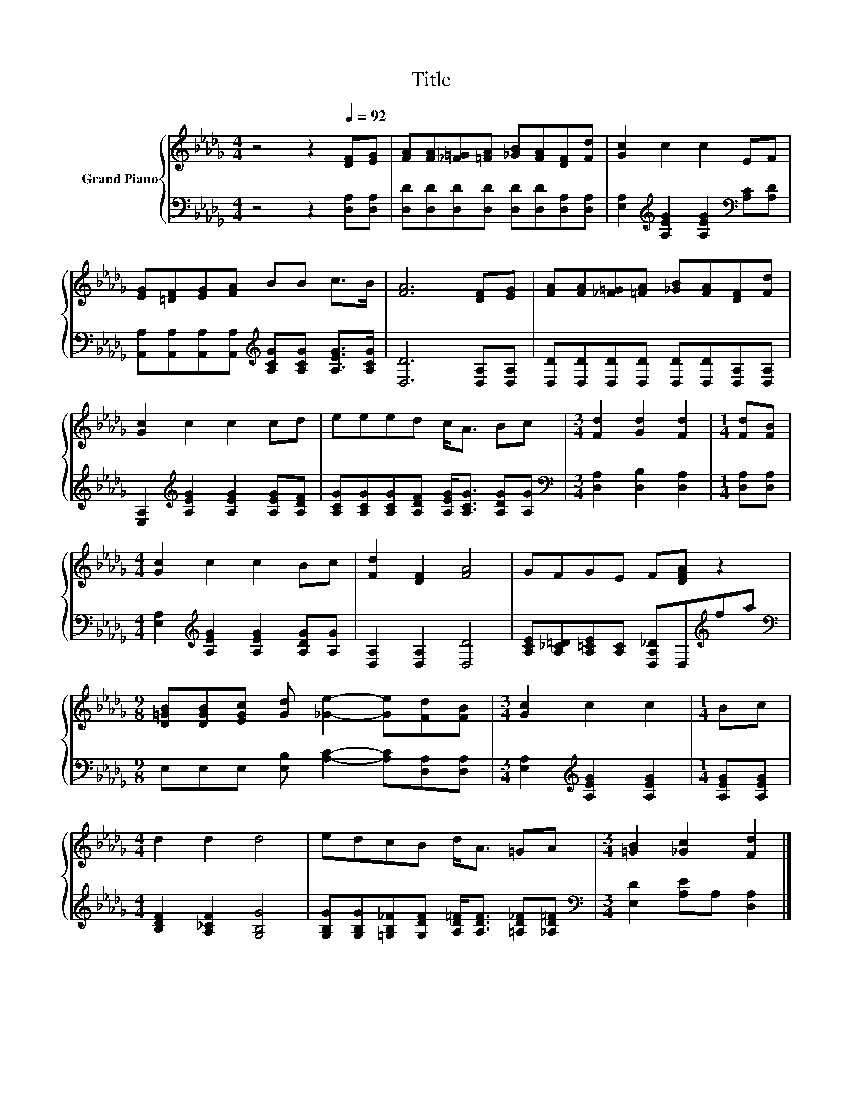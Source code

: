 X:1
T:Title
%%score { 1 | 2 }
L:1/8
M:4/4
K:Db
V:1 treble nm="Grand Piano"
V:2 bass 
V:1
 z4 z2[Q:1/4=92] [DF][EG] | [FA][FA][_F=G][=FA] [_GB][FA][DF][Fd] | [Gc]2 c2 c2 EF | %3
 [EG][=DF][EG][FA] BB c>B | [FA]6 [DF][EG] | [FA][FA][_F=G][=FA] [_GB][FA][DF][Fd] | %6
 [Gc]2 c2 c2 cd | eeed c<A Bc |[M:3/4] [Fd]2 [Gd]2 [Fd]2 |[M:1/4] [Fd][FB] | %10
[M:4/4] [Gc]2 c2 c2 Bc | [Fd]2 [DF]2 [FA]4 | GFGE F[DFA] z2 | %13
[M:9/8] [D=GB][DGB][EGc] [Gd] [_Ge]2- [Ge][Fd][FB] |[M:3/4] [Gc]2 c2 c2 |[M:1/4] Bc | %16
[M:4/4] d2 d2 d4 | edcB d<A =GA |[M:3/4] [=GB]2 [_Gc]2 [Fd]2 |] %19
V:2
 z4 z2 [D,A,][D,A,] | [D,D][D,D][D,D][D,D] [D,D][D,D][D,A,][D,A,] | %2
 [E,A,]2[K:treble] [A,EG]2 [A,EG]2[K:bass] [A,C][A,D] | %3
 [A,,A,][A,,A,][A,,A,][A,,A,][K:treble] [A,CG][A,CG] [A,EG]>[A,CG] | [D,D]6 [D,A,][D,A,] | %5
 [D,D][D,D][D,D][D,D] [D,D][D,D][D,A,][D,A,] | [E,A,]2[K:treble] [A,EG]2 [A,EG]2 [A,EG][A,DF] | %7
 [A,CG][A,CG][A,CG][A,DF] [A,EG]<[A,CG] [A,DG][A,G] |[M:3/4][K:bass] [D,A,]2 [D,B,]2 [D,A,]2 | %9
[M:1/4] [D,A,][D,A,] |[M:4/4] [E,A,]2[K:treble] [A,EG]2 [A,EG]2 [A,DG][A,G] | %11
 [D,A,]2 [D,A,]2 [D,D]4 | [A,CE][A,_C=D][A,=CE][A,C] [D,A,_D]D,[K:treble]fa | %13
[M:9/8][K:bass] E,E,E, [E,B,] [A,C]2- [A,C][D,A,][D,A,] | %14
[M:3/4] [E,A,]2[K:treble] [A,EG]2 [A,EG]2 |[M:1/4] [A,EG][A,EG] | %16
[M:4/4] [B,DF]2 [A,_CF]2 [G,B,G]4 | [G,B,G][G,B,G][=G,B,_F][G,DF] [A,D=F]<[A,DF] [=A,D_F][_A,D=F] | %18
[M:3/4][K:bass] [E,D]2 [A,E]A, [D,A,]2 |] %19

